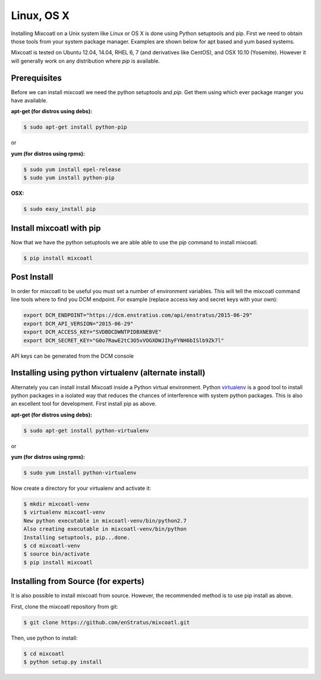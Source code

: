 .. raw:: latex
  
      \newpage

.. _install_linux:

Linux, OS X
-----------

Installing Mixcoatl on a Unix system like Linux or OS X is done using Python setuptools and pip. First we need to obtain
those tools from your system package manager. Examples are shown below for apt based and yum based systems.

Mixcoatl is tested on Ubuntu 12.04, 14.04, RHEL 6, 7 (and derivatives like CentOS), and OSX 10.10 (Yosemite). However it
will generally work on any distribution where `pip` is available.


Prerequisites
^^^^^^^^^^^^^

Before we can install mixcoatl we need the python setuptools and `pip`. Get them using which ever package manger you have
available.

**apt-get (for distros using debs):**


.. code-block:: bash

    $ sudo apt-get install python-pip

or

**yum (for distros using rpms):**

.. code-block:: bash

    $ sudo yum install epel-release
    $ sudo yum install python-pip

**OSX:**

.. code-block:: bash

    $ sudo easy_install pip

Install mixcoatl with pip
^^^^^^^^^^^^^^^^^^^^^^^^^

Now that we have the python setuptools we are able able to use the `pip` command to install mixcoatl.

.. code-block:: bash

    $ pip install mixcoatl

Post Install
^^^^^^^^^^^^

In order for mixcoatl to be useful you must set a number of environment variables. This will tell the mixcoatl
command line tools where to find you DCM endpoint. For example (replace access key and secret keys with your own):

.. code-block:: bash

    export DCM_ENDPOINT="https://dcm.enstratius.com/api/enstratus/2015-06-29"
    export DCM_API_VERSION="2015-06-29"
    export DCM_ACCESS_KEY="SVDBDCDWNTPIDBXNEBVE"
    export DCM_SECRET_KEY="G0o7RawE2tC3O5vVOGXDWJIhyFYNH6bISlb9Zk7l"


API keys can be generated from the DCM console


Installing using python virtualenv (alternate install)
^^^^^^^^^^^^^^^^^^^^^^^^^^^^^^^^^^^^^^^^^^^^^^^^^^^^^^

Alternately you can install install Mixcoatl inside a Python virtual environment. Python
`virtualenv <http://docs.python-guide.org/en/latest/dev/virtualenvs/>`_ is a good tool to install python packages
in a isolated way that reduces the chances of interference with system python packages. This is also an
excellent tool for development. First install pip as above.

**apt-get (for distros using debs):**

.. code-block:: bash

    $ sudo apt-get install python-virtualenv

or

**yum (for distros using rpms):**

.. code-block:: bash

    $ sudo yum install python-virtualenv


Now create a directory for your virtualenv and activate it:

.. code-block:: bash

    $ mkdir mixcoatl-venv
    $ virtualenv mixcoatl-venv
    New python executable in mixcoatl-venv/bin/python2.7
    Also creating executable in mixcoatl-venv/bin/python
    Installing setuptools, pip...done.
    $ cd mixcoatl-venv
    $ source bin/activate
    $ pip install mixcoatl


Installing from Source (for experts)
^^^^^^^^^^^^^^^^^^^^^^^^^^^^^^^^^^^^

It is also possible to install mixcoatl from source. However, the recommended method is to use pip install as above.

First, clone the mixcoatl repository from git:

.. code-block:: bash

   $ git clone https://github.com/enStratus/mixcoatl.git

Then, use python to install:

.. code-block:: bash

   $ cd mixcoatl
   $ python setup.py install








